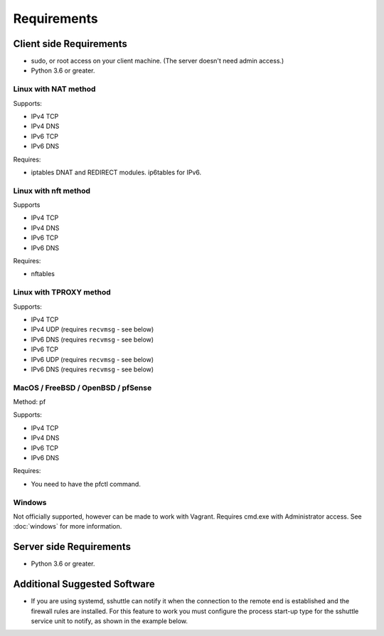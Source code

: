 Requirements
============

Client side Requirements
------------------------

- sudo, or root access on your client machine.
  (The server doesn't need admin access.)
- Python 3.6 or greater.


Linux with NAT method
~~~~~~~~~~~~~~~~~~~~~
Supports:

* IPv4 TCP
* IPv4 DNS
* IPv6 TCP
* IPv6 DNS

Requires:

* iptables DNAT and REDIRECT modules. ip6tables for IPv6.

Linux with nft method
~~~~~~~~~~~~~~~~~~~~~
Supports

* IPv4 TCP
* IPv4 DNS
* IPv6 TCP
* IPv6 DNS

Requires:

* nftables

Linux with TPROXY method
~~~~~~~~~~~~~~~~~~~~~~~~
Supports:

* IPv4 TCP
* IPv4 UDP (requires ``recvmsg`` - see below)
* IPv6 DNS (requires ``recvmsg`` - see below)
* IPv6 TCP
* IPv6 UDP (requires ``recvmsg`` - see below)
* IPv6 DNS (requires ``recvmsg`` - see below)


MacOS / FreeBSD / OpenBSD / pfSense
~~~~~~~~~~~~~~~~~~~~~~~~~~~~~~~~~~~
Method: pf

Supports:

* IPv4 TCP
* IPv4 DNS
* IPv6 TCP
* IPv6 DNS

Requires:

* You need to have the pfctl command.

Windows
~~~~~~~

Not officially supported, however can be made to work with Vagrant. Requires
cmd.exe with Administrator access. See :doc:`windows` for more information.


Server side Requirements
------------------------

- Python 3.6 or greater.


Additional Suggested Software
-----------------------------

- If you are using systemd, sshuttle can notify it when the connection to
  the remote end is established and the firewall rules are installed. For
  this feature to work you must configure the process start-up type for the
  sshuttle service unit to notify, as shown in the example below. 

.. code-block:: ini
   :emphasize-lines: 6

   [Unit]
   Description=sshuttle
   After=network.target
   
   [Service]
   Type=notify
   ExecStart=/usr/bin/sshuttle --dns --remote <user>@<server> <subnets...>
   
   [Install]
   WantedBy=multi-user.target
